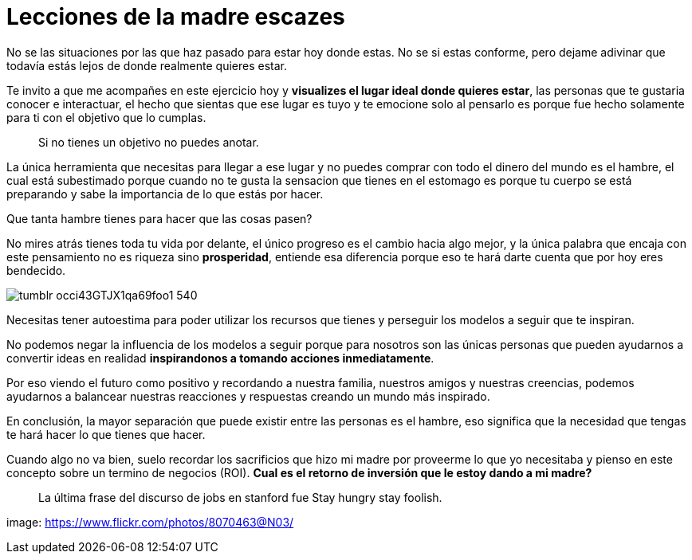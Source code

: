 = Lecciones de la madre escazes
:hp-image: http://67.media.tumblr.com/3960eebc26f5656730a0915ad34b0cc3/tumblr_od2dh8ecHM1qa69foo1_1280.jpg
:hp-tags: filosofia,motivacion, economia

No se las situaciones por las que haz pasado para estar hoy donde estas. No se si estas conforme, pero dejame adivinar que todavía estás lejos de donde realmente quieres estar.

Te invito a que me acompañes en este ejercicio hoy y *visualizes el lugar ideal donde quieres estar*, las personas que te gustaria conocer e interactuar, el hecho que sientas que ese lugar es tuyo y te emocione solo al pensarlo es porque fue hecho solamente para ti con el objetivo que lo cumplas.

____
Si no tienes un objetivo no puedes anotar.
____

La única herramienta que necesitas para llegar a ese lugar y no puedes comprar con todo el dinero del mundo es el hambre, el cual está subestimado porque cuando no te gusta la sensacion que tienes en el estomago es porque tu cuerpo se está preparando y sabe la importancia de lo que estás por hacer.

Que tanta hambre tienes para hacer que las cosas pasen?

No mires atrás tienes toda tu vida por delante, el único progreso es el cambio hacia algo mejor, y la única palabra que encaja con este pensamiento no es riqueza sino *prosperidad*, entiende esa diferencia porque eso te hará darte cuenta que por hoy eres bendecido.

image::http://67.media.tumblr.com/38a8d1aa4291d33e634f58a0d2165e8a/tumblr_occi43GTJX1qa69foo1_540.png[]

Necesitas tener autoestima para poder utilizar los recursos que tienes y perseguir los modelos a seguir que te inspiran.

No podemos negar la influencia de los modelos a seguir porque para nosotros son las únicas personas que pueden ayudarnos a convertir ideas en realidad *inspirandonos a tomando acciones inmediatamente*.

Por eso viendo el futuro como positivo y recordando a nuestra familia, nuestros amigos y nuestras creencias, podemos ayudarnos a balancear nuestras reacciones y respuestas creando un mundo más inspirado.

En conclusión, la mayor separación que puede existir entre las personas es el hambre, eso significa que la necesidad que tengas te hará hacer lo que tienes que hacer.

Cuando algo no va bien, suelo recordar los sacrificios que hizo mi madre por proveerme lo que yo necesitaba y pienso en este concepto sobre un termino de negocios (ROI). 
*Cual es el retorno de inversión que le estoy dando a mi madre?*

____
La última frase del discurso de jobs en stanford fue Stay hungry stay foolish.
____

image: https://www.flickr.com/photos/8070463@N03/